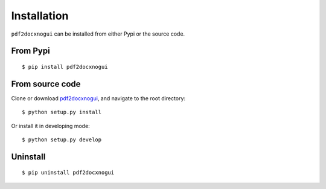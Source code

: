 Installation
====================

``pdf2docxnogui`` can be installed from either Pypi or the source code.


From Pypi
----------------
::

  $ pip install pdf2docxnogui


From source code
-------------------

Clone or download `pdf2docxnogui <https://github.com/dothinking/pdf2docxnogui>`_, and navigate to the root directory::

  $ python setup.py install 

Or install it in developing mode::

  $ python setup.py develop

Uninstall
--------------

::

  $ pip uninstall pdf2docxnogui